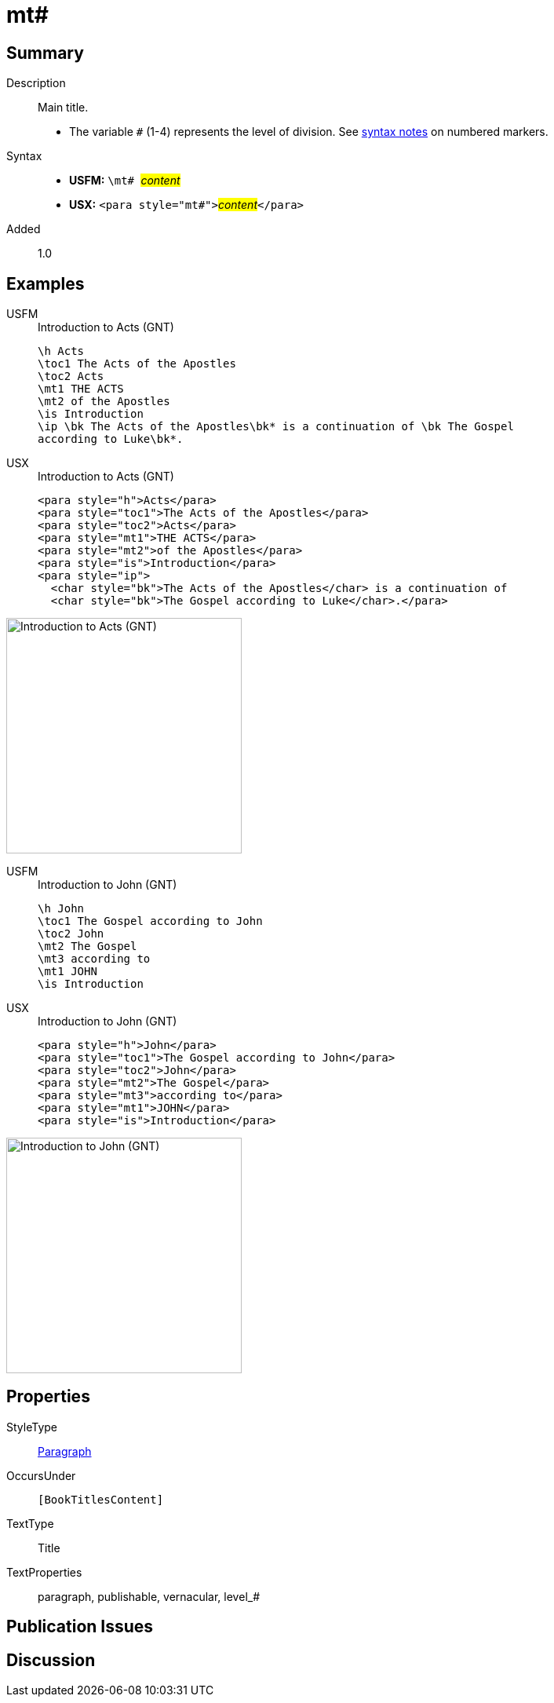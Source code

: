 = mt#
:description: Main title
:url-repo: https://github.com/usfm-bible/tcdocs/blob/main/markers/para/mt.adoc
:noindex:
ifndef::localdir[]
:source-highlighter: rouge
:localdir: ../
endif::[]
:imagesdir: {localdir}/images

// tag::public[]

== Summary

Description:: Main title.
* The variable `#` (1-4) represents the level of division. See xref:ROOT:syntax.adoc[syntax notes] on numbered markers.
Syntax::
* *USFM:* ``++\mt# ++``#__content__#
* *USX:* ``++<para style="mt#">++``#__content__#``++</para>++``
// tag::spec[]
Added:: 1.0
// end::spec[]

== Examples

[tabs]
======
USFM::
+
.Introduction to Acts (GNT)
[source#src-usfm-para-mt_1,usfm,highlight=4..5]
----
\h Acts
\toc1 The Acts of the Apostles
\toc2 Acts
\mt1 THE ACTS
\mt2 of the Apostles
\is Introduction
\ip \bk The Acts of the Apostles\bk* is a continuation of \bk The Gospel 
according to Luke\bk*.
----
USX::
+
.Introduction to Acts (GNT)
[source#src-usx-para-mt_1,xml,highlight=4..5]
----
<para style="h">Acts</para>
<para style="toc1">The Acts of the Apostles</para>
<para style="toc2">Acts</para>
<para style="mt1">THE ACTS</para>
<para style="mt2">of the Apostles</para>
<para style="is">Introduction</para>
<para style="ip">
  <char style="bk">The Acts of the Apostles</char> is a continuation of 
  <char style="bk">The Gospel according to Luke</char>.</para>
----
======

image::para/mt_1.jpg[Introduction to Acts (GNT),300]

[tabs]
======
USFM::
+
.Introduction to John (GNT)
[source#src-usfm-para-mt_2,usfm,highlight=4..6]
----
\h John
\toc1 The Gospel according to John
\toc2 John
\mt2 The Gospel
\mt3 according to
\mt1 JOHN
\is Introduction
----
USX::
+
.Introduction to John (GNT)
[source#src-usx-para-mt_2,xml,highlight=4..6]
----
<para style="h">John</para>
<para style="toc1">The Gospel according to John</para>
<para style="toc2">John</para>
<para style="mt2">The Gospel</para>
<para style="mt3">according to</para>
<para style="mt1">JOHN</para>
<para style="is">Introduction</para>
----
======

image::para/mt_2.jpg[Introduction to John (GNT),300]

== Properties

StyleType:: xref:para:index.adoc[Paragraph]
OccursUnder:: `[BookTitlesContent]`
TextType:: Title
TextProperties:: paragraph, publishable, vernacular, level_#

== Publication Issues

// end::public[]

== Discussion
